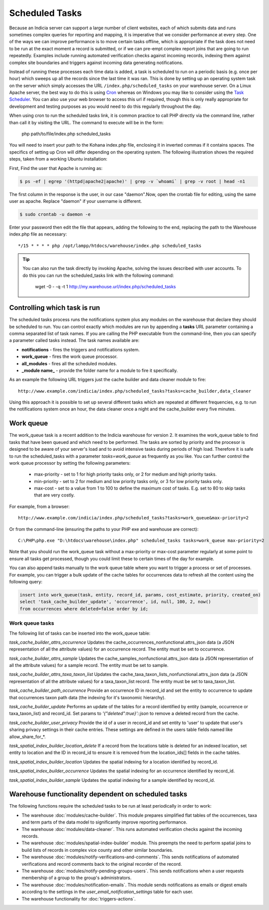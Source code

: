 Scheduled Tasks
===============

Because an Indicia server can support a large number of client websites, each of which
submits data and runs sometimes complex queries for reporting and mapping, it is
imperative that we consider performance at every step. One of the ways we can improve
performance is to move certain tasks offline, which is appropriate if the task does not
need to be run at the exact moment a record is submitted, or if we can pre-empt complex
report joins that are going to run repeatedly. Examples include running automated
verification checks against incoming records, indexing them against complex site
boundaries and triggers against incoming data generating notifications.

Instead of running these processes each time data is added, a task is scheduled to run
on a periodic basis (e.g. once per hour) which sweeps up all the records since the last
time it was ran. This is done by setting up an operating system task on the server which
simply accesses the URL ``/index.php/scheduled_tasks`` on your warehouse server. On a
Linux Apache server, the best way to do this is using `Cron
<http://en.wikipedia.org/wiki/Cron>`_ whereas on Windows you may like to consider using
the `Task Scheduler <http://en.wikipedia.org/wiki/Task_Scheduler>`_. You can also use
your web browser to access this url if required, though this is only really appropriate
for development and testing purposes as you would need to do this regularly throughout
the day.

When using cron to run the scheduled tasks link, it is common practice to call PHP
directly via the command line, rather than call it by visiting the URL. The command to
execute will be in the form:

  php path/to/file/index.php scheduled_tasks

You will need to insert your path to the Kohana index.php file, enclosing it in inverted
commas if it contains spaces. The specifics of setting up Cron will differ depending on
the operating system. The following illustration shows the required steps, taken from a
working Ubuntu installation:

First, Find the user that Apache is running as:

.. code-block:: console

  $ ps -ef | egrep '(httpd|apache2|apache)' | grep -v `whoami` | grep -v root | head -n1

The first column in the response is the user, in our case "daemon".Now, open the crontab
file for editing, using the same user as apache. Replace "daemon" if your username is
different.

.. code-block:: console

  $ sudo crontab -u daemon -e

Enter your password then edit the file that appears, adding the following to the end,
replacing the path to the Warehouse index.php file as necessary::

  */15 * * * * php /opt/lampp/htdocs/warehouse/index.php scheduled_tasks

.. tip::

  You can also run the task directly by invoking Apache, solving the issues described with
  user accounts. To do this you can run the scheduled_tasks link with the
  following command:

    wget -0 - -q -t 1 http://my.warehouse.url/index.php/scheduled_tasks

Controlling which task is run
-----------------------------

The scheduled tasks process runs the notifications system plus any modules on the
warehouse that declare they should be scheduled to run. You can control exactly which
modules are run by appending a **tasks** URL parameter containing a comma separated list
of task names. If you are calling the PHP executable from the command-line, then you can
specify a parameter called tasks instead. The task names available are:

* **notifications** - fires the triggers and notifications system.
* **work_queue** - fires the work queue processor.
* **all_modules** - fires all the scheduled modules.
* **_module name_** - provide the folder name for a module to fire it specifically.

As an example the following URL triggers just the cache builder and data cleaner module to
fire::

  http://www.example.com/indicia/index.php/scheduled_tasks?tasks=cache_builder,data_cleaner

Using this approach it is possible to set up several different tasks which are repeated
at different frequencies, e.g. to run the notifications system once an hour, the data
cleaner once a night and the cache_builder every five minutes.

Work queue
----------

The work_queue task is a recent addition to the Indicia warehouse for version 2. It
examines the work_queue table to find tasks that have been queued and which need to be
performed. The tasks are sorted by priority and the procesor is designed to be aware of
your server's load and to avoid intensive tasks during periods of high load. Therefore
it is safe to run the scheduled_tasks with a parameter `tasks=work_queue` as frequently
as you like. You can further control the work queue processor by setting the following
parameters:

  * max-priority - set to 1 for high priority tasks only, or 2 for medium and high priority tasks.
  * min-priority - set to 2 for medium and low priority tasks only, or 3 for low priority tasks
    only.
  * max-cost - set to a value from 1 to 100 to define the maximum cost of tasks. E.g.
    set to 80 to skip tasks that are very costly.

For example, from a browser::

  http://www.example.com/indicia/index.php/scheduled_tasks?tasks=work_queue&max-priority=2

Or from the command-line (ensuring the paths to your PHP exe and warehouse are correct)::

  C:\PHP\php.exe "D:\htdocs\warehouse\index.php" scheduled_tasks tasks=work_queue max-priority=2

Note that you should run the work_queue task without a max-priority or max-cost parameter
regularly at some point to ensure all tasks get processed, though you could limit these
to certain times of the day for example.

You can also append tasks manually to the work queue table where you want to trigger a
process or set of processes. For example, you can trigger a bulk update of the cache
tables for occurrences data to refresh all the content using the following query:

.. code-block:: sql

  insert into work_queue(task, entity, record_id, params, cost_estimate, priority, created_on)
  select 'task_cache_builder_update', 'occurrence', id, null, 100, 2, now()
  from occurrences where deleted=false order by id;

Work queue tasks
^^^^^^^^^^^^^^^^

The following list of tasks can be inserted into the work_queue table:

*task_cache_builder_attrs_occurrence*
Updates the cache_occurrences_nonfunctional.attrs_json data (a JSON representation of all
the attribute values) for an occurrence record. The entity must be set to occurrence.

*task_cache_builder_attrs_sample*
Updates the cache_samples_nonfunctional.attrs_json data (a JSON representation of all
the attribute values) for a sample record. The entity must be set to sample.

*task_cache_builder_attrs_taxa_taxon_list*
Updates the cache_taxa_taxon_lists_nonfunctional.attrs_json data (a JSON representation of
all the attribute values) for a taxa_taxon_list record. The entity must be set to
taxa_taxon_list.

*task_cache_builder_path_occurrence*
Provide an occurrence ID in record_id and set the entity to occurrence to update that
occurrences taxon path data (the indexing for it's taxonomic hierarchy).

*task_cache_builder_update*
Performs an update of the tables for a record identified by entity (sample, occurrence or
taxa_taxon_list) and record_id. Set params to `'{"deleted":true}'::json` to remove a
deleted record from the cache.

*task_cache_builder_user_privacy*
Provide the id of a user in record_id and set entity to 'user' to update that user's
sharing privacy settings in their cache entries. These settings are defined in the users
table fields named like allow_share_for_*.

*task_spatial_index_builder_location_delete*
If a record from the locations table is deleted for an indexed location, set entity to
location and the ID in record_id to ensure it is removed from the location_ids[] fields in
the cache tables.

*task_spatial_index_builder_location*
Updates the spatial indexing for a location identified by record_id.

*task_spatial_index_builder_occurrence*
Updates the spatial indexing for an occurrence identified by record_id.

*task_spatial_index_builder_sample*
Updates the spatial indexing for a sample identified by record_id.

Warehouse functionality dependent on scheduled tasks
----------------------------------------------------

The following functions require the scheduled tasks to be run at least periodically in
order to work:

* The warehouse :doc:`modules/cache-builder`. This module prepares simplified flat tables
  of the occurrences, taxa and term parts of the data model to significantly improve
  reporting performance.
* The warehouse :doc:`modules/data-cleaner`. This runs automated verification checks
  against the incoming records.
* The warehouse :doc:`modules/spatial-index-builder` module. This preempts the need to perform
  spatial joins to build lists of records in complex vice county and other similar
  boundaries.
* The warehouse :doc:`modules/notify-verifications-and-comments`. This sends notifications of
  automated verifications and record comments back to the original recorder of the record.
* The warehouse :doc:`modules/notify-pending-groups-users`. This sends notifications when
  a user requests membership of a group to the group's administrators.
* The warehouse :doc:`modules/notification-emails`. This module sends notifications as
  emails or digest emails according to the settings in the `user_email_notification_settings`
  table for each user.
* The warehouse functionality for :doc:`triggers-actions`.
